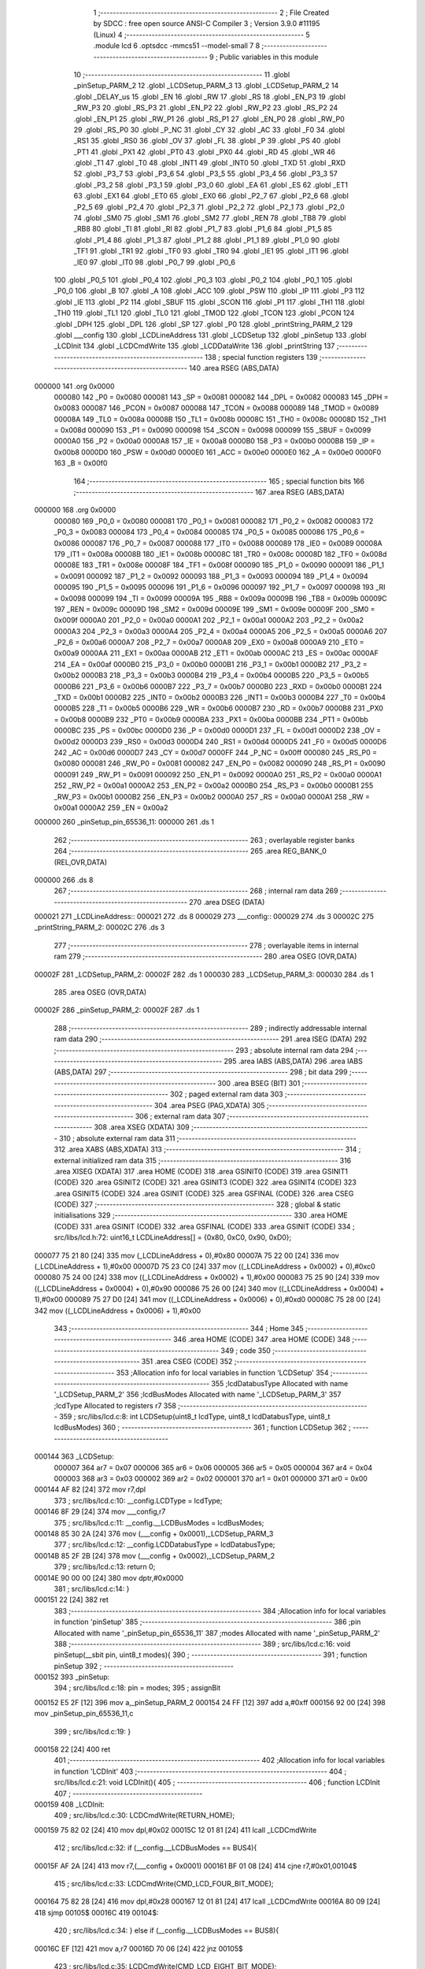                                       1 ;--------------------------------------------------------
                                      2 ; File Created by SDCC : free open source ANSI-C Compiler
                                      3 ; Version 3.9.0 #11195 (Linux)
                                      4 ;--------------------------------------------------------
                                      5 	.module lcd
                                      6 	.optsdcc -mmcs51 --model-small
                                      7 	
                                      8 ;--------------------------------------------------------
                                      9 ; Public variables in this module
                                     10 ;--------------------------------------------------------
                                     11 	.globl _pinSetup_PARM_2
                                     12 	.globl _LCDSetup_PARM_3
                                     13 	.globl _LCDSetup_PARM_2
                                     14 	.globl _DELAY_us
                                     15 	.globl _EN
                                     16 	.globl _RW
                                     17 	.globl _RS
                                     18 	.globl _EN_P3
                                     19 	.globl _RW_P3
                                     20 	.globl _RS_P3
                                     21 	.globl _EN_P2
                                     22 	.globl _RW_P2
                                     23 	.globl _RS_P2
                                     24 	.globl _EN_P1
                                     25 	.globl _RW_P1
                                     26 	.globl _RS_P1
                                     27 	.globl _EN_P0
                                     28 	.globl _RW_P0
                                     29 	.globl _RS_P0
                                     30 	.globl _P_NC
                                     31 	.globl _CY
                                     32 	.globl _AC
                                     33 	.globl _F0
                                     34 	.globl _RS1
                                     35 	.globl _RS0
                                     36 	.globl _OV
                                     37 	.globl _FL
                                     38 	.globl _P
                                     39 	.globl _PS
                                     40 	.globl _PT1
                                     41 	.globl _PX1
                                     42 	.globl _PT0
                                     43 	.globl _PX0
                                     44 	.globl _RD
                                     45 	.globl _WR
                                     46 	.globl _T1
                                     47 	.globl _T0
                                     48 	.globl _INT1
                                     49 	.globl _INT0
                                     50 	.globl _TXD
                                     51 	.globl _RXD
                                     52 	.globl _P3_7
                                     53 	.globl _P3_6
                                     54 	.globl _P3_5
                                     55 	.globl _P3_4
                                     56 	.globl _P3_3
                                     57 	.globl _P3_2
                                     58 	.globl _P3_1
                                     59 	.globl _P3_0
                                     60 	.globl _EA
                                     61 	.globl _ES
                                     62 	.globl _ET1
                                     63 	.globl _EX1
                                     64 	.globl _ET0
                                     65 	.globl _EX0
                                     66 	.globl _P2_7
                                     67 	.globl _P2_6
                                     68 	.globl _P2_5
                                     69 	.globl _P2_4
                                     70 	.globl _P2_3
                                     71 	.globl _P2_2
                                     72 	.globl _P2_1
                                     73 	.globl _P2_0
                                     74 	.globl _SM0
                                     75 	.globl _SM1
                                     76 	.globl _SM2
                                     77 	.globl _REN
                                     78 	.globl _TB8
                                     79 	.globl _RB8
                                     80 	.globl _TI
                                     81 	.globl _RI
                                     82 	.globl _P1_7
                                     83 	.globl _P1_6
                                     84 	.globl _P1_5
                                     85 	.globl _P1_4
                                     86 	.globl _P1_3
                                     87 	.globl _P1_2
                                     88 	.globl _P1_1
                                     89 	.globl _P1_0
                                     90 	.globl _TF1
                                     91 	.globl _TR1
                                     92 	.globl _TF0
                                     93 	.globl _TR0
                                     94 	.globl _IE1
                                     95 	.globl _IT1
                                     96 	.globl _IE0
                                     97 	.globl _IT0
                                     98 	.globl _P0_7
                                     99 	.globl _P0_6
                                    100 	.globl _P0_5
                                    101 	.globl _P0_4
                                    102 	.globl _P0_3
                                    103 	.globl _P0_2
                                    104 	.globl _P0_1
                                    105 	.globl _P0_0
                                    106 	.globl _B
                                    107 	.globl _A
                                    108 	.globl _ACC
                                    109 	.globl _PSW
                                    110 	.globl _IP
                                    111 	.globl _P3
                                    112 	.globl _IE
                                    113 	.globl _P2
                                    114 	.globl _SBUF
                                    115 	.globl _SCON
                                    116 	.globl _P1
                                    117 	.globl _TH1
                                    118 	.globl _TH0
                                    119 	.globl _TL1
                                    120 	.globl _TL0
                                    121 	.globl _TMOD
                                    122 	.globl _TCON
                                    123 	.globl _PCON
                                    124 	.globl _DPH
                                    125 	.globl _DPL
                                    126 	.globl _SP
                                    127 	.globl _P0
                                    128 	.globl _printString_PARM_2
                                    129 	.globl ___config
                                    130 	.globl _LCDLineAddress
                                    131 	.globl _LCDSetup
                                    132 	.globl _pinSetup
                                    133 	.globl _LCDInit
                                    134 	.globl _LCDCmdWrite
                                    135 	.globl _LCDDataWrite
                                    136 	.globl _printString
                                    137 ;--------------------------------------------------------
                                    138 ; special function registers
                                    139 ;--------------------------------------------------------
                                    140 	.area RSEG    (ABS,DATA)
      000000                        141 	.org 0x0000
                           000080   142 _P0	=	0x0080
                           000081   143 _SP	=	0x0081
                           000082   144 _DPL	=	0x0082
                           000083   145 _DPH	=	0x0083
                           000087   146 _PCON	=	0x0087
                           000088   147 _TCON	=	0x0088
                           000089   148 _TMOD	=	0x0089
                           00008A   149 _TL0	=	0x008a
                           00008B   150 _TL1	=	0x008b
                           00008C   151 _TH0	=	0x008c
                           00008D   152 _TH1	=	0x008d
                           000090   153 _P1	=	0x0090
                           000098   154 _SCON	=	0x0098
                           000099   155 _SBUF	=	0x0099
                           0000A0   156 _P2	=	0x00a0
                           0000A8   157 _IE	=	0x00a8
                           0000B0   158 _P3	=	0x00b0
                           0000B8   159 _IP	=	0x00b8
                           0000D0   160 _PSW	=	0x00d0
                           0000E0   161 _ACC	=	0x00e0
                           0000E0   162 _A	=	0x00e0
                           0000F0   163 _B	=	0x00f0
                                    164 ;--------------------------------------------------------
                                    165 ; special function bits
                                    166 ;--------------------------------------------------------
                                    167 	.area RSEG    (ABS,DATA)
      000000                        168 	.org 0x0000
                           000080   169 _P0_0	=	0x0080
                           000081   170 _P0_1	=	0x0081
                           000082   171 _P0_2	=	0x0082
                           000083   172 _P0_3	=	0x0083
                           000084   173 _P0_4	=	0x0084
                           000085   174 _P0_5	=	0x0085
                           000086   175 _P0_6	=	0x0086
                           000087   176 _P0_7	=	0x0087
                           000088   177 _IT0	=	0x0088
                           000089   178 _IE0	=	0x0089
                           00008A   179 _IT1	=	0x008a
                           00008B   180 _IE1	=	0x008b
                           00008C   181 _TR0	=	0x008c
                           00008D   182 _TF0	=	0x008d
                           00008E   183 _TR1	=	0x008e
                           00008F   184 _TF1	=	0x008f
                           000090   185 _P1_0	=	0x0090
                           000091   186 _P1_1	=	0x0091
                           000092   187 _P1_2	=	0x0092
                           000093   188 _P1_3	=	0x0093
                           000094   189 _P1_4	=	0x0094
                           000095   190 _P1_5	=	0x0095
                           000096   191 _P1_6	=	0x0096
                           000097   192 _P1_7	=	0x0097
                           000098   193 _RI	=	0x0098
                           000099   194 _TI	=	0x0099
                           00009A   195 _RB8	=	0x009a
                           00009B   196 _TB8	=	0x009b
                           00009C   197 _REN	=	0x009c
                           00009D   198 _SM2	=	0x009d
                           00009E   199 _SM1	=	0x009e
                           00009F   200 _SM0	=	0x009f
                           0000A0   201 _P2_0	=	0x00a0
                           0000A1   202 _P2_1	=	0x00a1
                           0000A2   203 _P2_2	=	0x00a2
                           0000A3   204 _P2_3	=	0x00a3
                           0000A4   205 _P2_4	=	0x00a4
                           0000A5   206 _P2_5	=	0x00a5
                           0000A6   207 _P2_6	=	0x00a6
                           0000A7   208 _P2_7	=	0x00a7
                           0000A8   209 _EX0	=	0x00a8
                           0000A9   210 _ET0	=	0x00a9
                           0000AA   211 _EX1	=	0x00aa
                           0000AB   212 _ET1	=	0x00ab
                           0000AC   213 _ES	=	0x00ac
                           0000AF   214 _EA	=	0x00af
                           0000B0   215 _P3_0	=	0x00b0
                           0000B1   216 _P3_1	=	0x00b1
                           0000B2   217 _P3_2	=	0x00b2
                           0000B3   218 _P3_3	=	0x00b3
                           0000B4   219 _P3_4	=	0x00b4
                           0000B5   220 _P3_5	=	0x00b5
                           0000B6   221 _P3_6	=	0x00b6
                           0000B7   222 _P3_7	=	0x00b7
                           0000B0   223 _RXD	=	0x00b0
                           0000B1   224 _TXD	=	0x00b1
                           0000B2   225 _INT0	=	0x00b2
                           0000B3   226 _INT1	=	0x00b3
                           0000B4   227 _T0	=	0x00b4
                           0000B5   228 _T1	=	0x00b5
                           0000B6   229 _WR	=	0x00b6
                           0000B7   230 _RD	=	0x00b7
                           0000B8   231 _PX0	=	0x00b8
                           0000B9   232 _PT0	=	0x00b9
                           0000BA   233 _PX1	=	0x00ba
                           0000BB   234 _PT1	=	0x00bb
                           0000BC   235 _PS	=	0x00bc
                           0000D0   236 _P	=	0x00d0
                           0000D1   237 _FL	=	0x00d1
                           0000D2   238 _OV	=	0x00d2
                           0000D3   239 _RS0	=	0x00d3
                           0000D4   240 _RS1	=	0x00d4
                           0000D5   241 _F0	=	0x00d5
                           0000D6   242 _AC	=	0x00d6
                           0000D7   243 _CY	=	0x00d7
                           0000FF   244 _P_NC	=	0x00ff
                           000080   245 _RS_P0	=	0x0080
                           000081   246 _RW_P0	=	0x0081
                           000082   247 _EN_P0	=	0x0082
                           000090   248 _RS_P1	=	0x0090
                           000091   249 _RW_P1	=	0x0091
                           000092   250 _EN_P1	=	0x0092
                           0000A0   251 _RS_P2	=	0x00a0
                           0000A1   252 _RW_P2	=	0x00a1
                           0000A2   253 _EN_P2	=	0x00a2
                           0000B0   254 _RS_P3	=	0x00b0
                           0000B1   255 _RW_P3	=	0x00b1
                           0000B2   256 _EN_P3	=	0x00b2
                           0000A0   257 _RS	=	0x00a0
                           0000A1   258 _RW	=	0x00a1
                           0000A2   259 _EN	=	0x00a2
      000000                        260 _pinSetup_pin_65536_11:
      000000                        261 	.ds 1
                                    262 ;--------------------------------------------------------
                                    263 ; overlayable register banks
                                    264 ;--------------------------------------------------------
                                    265 	.area REG_BANK_0	(REL,OVR,DATA)
      000000                        266 	.ds 8
                                    267 ;--------------------------------------------------------
                                    268 ; internal ram data
                                    269 ;--------------------------------------------------------
                                    270 	.area DSEG    (DATA)
      000021                        271 _LCDLineAddress::
      000021                        272 	.ds 8
      000029                        273 ___config::
      000029                        274 	.ds 3
      00002C                        275 _printString_PARM_2:
      00002C                        276 	.ds 3
                                    277 ;--------------------------------------------------------
                                    278 ; overlayable items in internal ram 
                                    279 ;--------------------------------------------------------
                                    280 	.area	OSEG    (OVR,DATA)
      00002F                        281 _LCDSetup_PARM_2:
      00002F                        282 	.ds 1
      000030                        283 _LCDSetup_PARM_3:
      000030                        284 	.ds 1
                                    285 	.area	OSEG    (OVR,DATA)
      00002F                        286 _pinSetup_PARM_2:
      00002F                        287 	.ds 1
                                    288 ;--------------------------------------------------------
                                    289 ; indirectly addressable internal ram data
                                    290 ;--------------------------------------------------------
                                    291 	.area ISEG    (DATA)
                                    292 ;--------------------------------------------------------
                                    293 ; absolute internal ram data
                                    294 ;--------------------------------------------------------
                                    295 	.area IABS    (ABS,DATA)
                                    296 	.area IABS    (ABS,DATA)
                                    297 ;--------------------------------------------------------
                                    298 ; bit data
                                    299 ;--------------------------------------------------------
                                    300 	.area BSEG    (BIT)
                                    301 ;--------------------------------------------------------
                                    302 ; paged external ram data
                                    303 ;--------------------------------------------------------
                                    304 	.area PSEG    (PAG,XDATA)
                                    305 ;--------------------------------------------------------
                                    306 ; external ram data
                                    307 ;--------------------------------------------------------
                                    308 	.area XSEG    (XDATA)
                                    309 ;--------------------------------------------------------
                                    310 ; absolute external ram data
                                    311 ;--------------------------------------------------------
                                    312 	.area XABS    (ABS,XDATA)
                                    313 ;--------------------------------------------------------
                                    314 ; external initialized ram data
                                    315 ;--------------------------------------------------------
                                    316 	.area XISEG   (XDATA)
                                    317 	.area HOME    (CODE)
                                    318 	.area GSINIT0 (CODE)
                                    319 	.area GSINIT1 (CODE)
                                    320 	.area GSINIT2 (CODE)
                                    321 	.area GSINIT3 (CODE)
                                    322 	.area GSINIT4 (CODE)
                                    323 	.area GSINIT5 (CODE)
                                    324 	.area GSINIT  (CODE)
                                    325 	.area GSFINAL (CODE)
                                    326 	.area CSEG    (CODE)
                                    327 ;--------------------------------------------------------
                                    328 ; global & static initialisations
                                    329 ;--------------------------------------------------------
                                    330 	.area HOME    (CODE)
                                    331 	.area GSINIT  (CODE)
                                    332 	.area GSFINAL (CODE)
                                    333 	.area GSINIT  (CODE)
                                    334 ;	src/libs/lcd.h:72: uint16_t LCDLineAddress[] = {0x80, 0xC0, 0x90, 0xD0};
      000077 75 21 80         [24]  335 	mov	(_LCDLineAddress + 0),#0x80
      00007A 75 22 00         [24]  336 	mov	(_LCDLineAddress + 1),#0x00
      00007D 75 23 C0         [24]  337 	mov	((_LCDLineAddress + 0x0002) + 0),#0xc0
      000080 75 24 00         [24]  338 	mov	((_LCDLineAddress + 0x0002) + 1),#0x00
      000083 75 25 90         [24]  339 	mov	((_LCDLineAddress + 0x0004) + 0),#0x90
      000086 75 26 00         [24]  340 	mov	((_LCDLineAddress + 0x0004) + 1),#0x00
      000089 75 27 D0         [24]  341 	mov	((_LCDLineAddress + 0x0006) + 0),#0xd0
      00008C 75 28 00         [24]  342 	mov	((_LCDLineAddress + 0x0006) + 1),#0x00
                                    343 ;--------------------------------------------------------
                                    344 ; Home
                                    345 ;--------------------------------------------------------
                                    346 	.area HOME    (CODE)
                                    347 	.area HOME    (CODE)
                                    348 ;--------------------------------------------------------
                                    349 ; code
                                    350 ;--------------------------------------------------------
                                    351 	.area CSEG    (CODE)
                                    352 ;------------------------------------------------------------
                                    353 ;Allocation info for local variables in function 'LCDSetup'
                                    354 ;------------------------------------------------------------
                                    355 ;lcdDatabusType            Allocated with name '_LCDSetup_PARM_2'
                                    356 ;lcdBusModes               Allocated with name '_LCDSetup_PARM_3'
                                    357 ;lcdType                   Allocated to registers r7 
                                    358 ;------------------------------------------------------------
                                    359 ;	src/libs/lcd.c:8: int LCDSetup(uint8_t lcdType, uint8_t lcdDatabusType, uint8_t lcdBusModes)
                                    360 ;	-----------------------------------------
                                    361 ;	 function LCDSetup
                                    362 ;	-----------------------------------------
      000144                        363 _LCDSetup:
                           000007   364 	ar7 = 0x07
                           000006   365 	ar6 = 0x06
                           000005   366 	ar5 = 0x05
                           000004   367 	ar4 = 0x04
                           000003   368 	ar3 = 0x03
                           000002   369 	ar2 = 0x02
                           000001   370 	ar1 = 0x01
                           000000   371 	ar0 = 0x00
      000144 AF 82            [24]  372 	mov	r7,dpl
                                    373 ;	src/libs/lcd.c:10: __config.LCDType = lcdType;
      000146 8F 29            [24]  374 	mov	___config,r7
                                    375 ;	src/libs/lcd.c:11: __config.__LCDBusModes = lcdBusModes;
      000148 85 30 2A         [24]  376 	mov	(___config + 0x0001),_LCDSetup_PARM_3
                                    377 ;	src/libs/lcd.c:12: __config.LCDDatabusType = lcdDatabusType;
      00014B 85 2F 2B         [24]  378 	mov	(___config + 0x0002),_LCDSetup_PARM_2
                                    379 ;	src/libs/lcd.c:13: return 0;
      00014E 90 00 00         [24]  380 	mov	dptr,#0x0000
                                    381 ;	src/libs/lcd.c:14: }
      000151 22               [24]  382 	ret
                                    383 ;------------------------------------------------------------
                                    384 ;Allocation info for local variables in function 'pinSetup'
                                    385 ;------------------------------------------------------------
                                    386 ;pin                       Allocated with name '_pinSetup_pin_65536_11'
                                    387 ;modes                     Allocated with name '_pinSetup_PARM_2'
                                    388 ;------------------------------------------------------------
                                    389 ;	src/libs/lcd.c:16: void pinSetup(__sbit pin, uint8_t modes){
                                    390 ;	-----------------------------------------
                                    391 ;	 function pinSetup
                                    392 ;	-----------------------------------------
      000152                        393 _pinSetup:
                                    394 ;	src/libs/lcd.c:18: pin = modes;
                                    395 ;	assignBit
      000152 E5 2F            [12]  396 	mov	a,_pinSetup_PARM_2
      000154 24 FF            [12]  397 	add	a,#0xff
      000156 92 00            [24]  398 	mov	_pinSetup_pin_65536_11,c
                                    399 ;	src/libs/lcd.c:19: }
      000158 22               [24]  400 	ret
                                    401 ;------------------------------------------------------------
                                    402 ;Allocation info for local variables in function 'LCDInit'
                                    403 ;------------------------------------------------------------
                                    404 ;	src/libs/lcd.c:21: void LCDInit(){
                                    405 ;	-----------------------------------------
                                    406 ;	 function LCDInit
                                    407 ;	-----------------------------------------
      000159                        408 _LCDInit:
                                    409 ;	src/libs/lcd.c:30: LCDCmdWrite(RETURN_HOME);
      000159 75 82 02         [24]  410 	mov	dpl,#0x02
      00015C 12 01 81         [24]  411 	lcall	_LCDCmdWrite
                                    412 ;	src/libs/lcd.c:32: if (__config.__LCDBusModes == BUS4){
      00015F AF 2A            [24]  413 	mov	r7,(___config + 0x0001)
      000161 BF 01 08         [24]  414 	cjne	r7,#0x01,00104$
                                    415 ;	src/libs/lcd.c:33: LCDCmdWrite(CMD_LCD_FOUR_BIT_MODE);
      000164 75 82 28         [24]  416 	mov	dpl,#0x28
      000167 12 01 81         [24]  417 	lcall	_LCDCmdWrite
      00016A 80 09            [24]  418 	sjmp	00105$
      00016C                        419 00104$:
                                    420 ;	src/libs/lcd.c:34: } else if (__config.__LCDBusModes == BUS8){
      00016C EF               [12]  421 	mov	a,r7
      00016D 70 06            [24]  422 	jnz	00105$
                                    423 ;	src/libs/lcd.c:35: LCDCmdWrite(CMD_LCD_EIGHT_BIT_MODE);
      00016F 75 82 38         [24]  424 	mov	dpl,#0x38
      000172 12 01 81         [24]  425 	lcall	_LCDCmdWrite
      000175                        426 00105$:
                                    427 ;	src/libs/lcd.c:38: LCDCmdWrite(DISPLAY_ON_CURSOR_BLINK_1);
      000175 75 82 0E         [24]  428 	mov	dpl,#0x0e
      000178 12 01 81         [24]  429 	lcall	_LCDCmdWrite
                                    430 ;	src/libs/lcd.c:39: LCDCmdWrite(CLEAR_SCREEN);
      00017B 75 82 01         [24]  431 	mov	dpl,#0x01
                                    432 ;	src/libs/lcd.c:41: }
      00017E 02 01 81         [24]  433 	ljmp	_LCDCmdWrite
                                    434 ;------------------------------------------------------------
                                    435 ;Allocation info for local variables in function 'LCDCmdWrite'
                                    436 ;------------------------------------------------------------
                                    437 ;cmd                       Allocated to registers r7 
                                    438 ;------------------------------------------------------------
                                    439 ;	src/libs/lcd.c:43: int LCDCmdWrite(char cmd){
                                    440 ;	-----------------------------------------
                                    441 ;	 function LCDCmdWrite
                                    442 ;	-----------------------------------------
      000181                        443 _LCDCmdWrite:
      000181 AF 82            [24]  444 	mov	r7,dpl
                                    445 ;	src/libs/lcd.c:45: switch (__config.LCDDatabusType)
      000183 E5 2B            [12]  446 	mov	a,(___config + 0x0002)
      000185 FE               [12]  447 	mov	r6,a
      000186 24 FC            [12]  448 	add	a,#0xff - 0x03
      000188 50 03            [24]  449 	jnc	00123$
      00018A 02 01 FF         [24]  450 	ljmp	00105$
      00018D                        451 00123$:
      00018D EE               [12]  452 	mov	a,r6
      00018E 2E               [12]  453 	add	a,r6
                                    454 ;	src/libs/lcd.c:47: case DATABUS_P0:
      00018F 90 01 93         [24]  455 	mov	dptr,#00124$
      000192 73               [24]  456 	jmp	@a+dptr
      000193                        457 00124$:
      000193 80 06            [24]  458 	sjmp	00101$
      000195 80 1D            [24]  459 	sjmp	00102$
      000197 80 34            [24]  460 	sjmp	00103$
      000199 80 4B            [24]  461 	sjmp	00104$
      00019B                        462 00101$:
                                    463 ;	src/libs/lcd.c:48: LcdDatabus_P0 = (cmd & 0xF0);
      00019B 74 F0            [12]  464 	mov	a,#0xf0
      00019D 5F               [12]  465 	anl	a,r7
      00019E F5 80            [12]  466 	mov	_P0,a
                                    467 ;	src/libs/lcd.c:49: RS_P0 = LOW;
                                    468 ;	assignBit
      0001A0 C2 80            [12]  469 	clr	_RS_P0
                                    470 ;	src/libs/lcd.c:50: RW_P0 = LOW;
                                    471 ;	assignBit
      0001A2 C2 81            [12]  472 	clr	_RW_P0
                                    473 ;	src/libs/lcd.c:51: EN_P0 = HIGH;
                                    474 ;	assignBit
      0001A4 D2 82            [12]  475 	setb	_EN_P0
                                    476 ;	src/libs/lcd.c:52: DELAY_us(1000);
      0001A6 90 03 E8         [24]  477 	mov	dptr,#0x03e8
      0001A9 C0 07            [24]  478 	push	ar7
      0001AB 12 01 16         [24]  479 	lcall	_DELAY_us
      0001AE D0 07            [24]  480 	pop	ar7
                                    481 ;	src/libs/lcd.c:53: EN_P0 = LOW;
                                    482 ;	assignBit
      0001B0 C2 82            [12]  483 	clr	_EN_P0
                                    484 ;	src/libs/lcd.c:54: break;
                                    485 ;	src/libs/lcd.c:56: case DATABUS_P1:
      0001B2 80 4F            [24]  486 	sjmp	00106$
      0001B4                        487 00102$:
                                    488 ;	src/libs/lcd.c:57: LcdDatabus_P1 = (cmd & 0xF0);
      0001B4 74 F0            [12]  489 	mov	a,#0xf0
      0001B6 5F               [12]  490 	anl	a,r7
      0001B7 F5 90            [12]  491 	mov	_P1,a
                                    492 ;	src/libs/lcd.c:58: RS_P1 = LOW;
                                    493 ;	assignBit
      0001B9 C2 90            [12]  494 	clr	_RS_P1
                                    495 ;	src/libs/lcd.c:59: RW_P1 = LOW;
                                    496 ;	assignBit
      0001BB C2 91            [12]  497 	clr	_RW_P1
                                    498 ;	src/libs/lcd.c:60: EN_P1 = HIGH;
                                    499 ;	assignBit
      0001BD D2 92            [12]  500 	setb	_EN_P1
                                    501 ;	src/libs/lcd.c:61: DELAY_us(1000);
      0001BF 90 03 E8         [24]  502 	mov	dptr,#0x03e8
      0001C2 C0 07            [24]  503 	push	ar7
      0001C4 12 01 16         [24]  504 	lcall	_DELAY_us
      0001C7 D0 07            [24]  505 	pop	ar7
                                    506 ;	src/libs/lcd.c:62: EN_P1 = LOW;
                                    507 ;	assignBit
      0001C9 C2 92            [12]  508 	clr	_EN_P1
                                    509 ;	src/libs/lcd.c:63: break;
                                    510 ;	src/libs/lcd.c:65: case DATABUS_P2:
      0001CB 80 36            [24]  511 	sjmp	00106$
      0001CD                        512 00103$:
                                    513 ;	src/libs/lcd.c:66: LcdDatabus_P2 = (cmd & 0xF0);
      0001CD 74 F0            [12]  514 	mov	a,#0xf0
      0001CF 5F               [12]  515 	anl	a,r7
      0001D0 F5 A0            [12]  516 	mov	_P2,a
                                    517 ;	src/libs/lcd.c:67: RS_P2 = LOW;
                                    518 ;	assignBit
      0001D2 C2 A0            [12]  519 	clr	_RS_P2
                                    520 ;	src/libs/lcd.c:68: RW_P2 = LOW;
                                    521 ;	assignBit
      0001D4 C2 A1            [12]  522 	clr	_RW_P2
                                    523 ;	src/libs/lcd.c:69: EN_P2 = HIGH;
                                    524 ;	assignBit
      0001D6 D2 A2            [12]  525 	setb	_EN_P2
                                    526 ;	src/libs/lcd.c:70: DELAY_us(1000);
      0001D8 90 03 E8         [24]  527 	mov	dptr,#0x03e8
      0001DB C0 07            [24]  528 	push	ar7
      0001DD 12 01 16         [24]  529 	lcall	_DELAY_us
      0001E0 D0 07            [24]  530 	pop	ar7
                                    531 ;	src/libs/lcd.c:71: EN_P2 = LOW;
                                    532 ;	assignBit
      0001E2 C2 A2            [12]  533 	clr	_EN_P2
                                    534 ;	src/libs/lcd.c:72: break;
                                    535 ;	src/libs/lcd.c:74: case DATABUS_P3:
      0001E4 80 1D            [24]  536 	sjmp	00106$
      0001E6                        537 00104$:
                                    538 ;	src/libs/lcd.c:75: LcdDatabus_P3 = (cmd & 0xF0);
      0001E6 74 F0            [12]  539 	mov	a,#0xf0
      0001E8 5F               [12]  540 	anl	a,r7
      0001E9 F5 B0            [12]  541 	mov	_P3,a
                                    542 ;	src/libs/lcd.c:76: RS_P3 = LOW;
                                    543 ;	assignBit
      0001EB C2 B0            [12]  544 	clr	_RS_P3
                                    545 ;	src/libs/lcd.c:77: RW_P3 = LOW;
                                    546 ;	assignBit
      0001ED C2 B1            [12]  547 	clr	_RW_P3
                                    548 ;	src/libs/lcd.c:78: EN_P3 = HIGH;
                                    549 ;	assignBit
      0001EF D2 B2            [12]  550 	setb	_EN_P3
                                    551 ;	src/libs/lcd.c:79: DELAY_us(1000);
      0001F1 90 03 E8         [24]  552 	mov	dptr,#0x03e8
      0001F4 C0 07            [24]  553 	push	ar7
      0001F6 12 01 16         [24]  554 	lcall	_DELAY_us
      0001F9 D0 07            [24]  555 	pop	ar7
                                    556 ;	src/libs/lcd.c:80: EN_P3 = LOW;
                                    557 ;	assignBit
      0001FB C2 B2            [12]  558 	clr	_EN_P3
                                    559 ;	src/libs/lcd.c:81: break;
                                    560 ;	src/libs/lcd.c:83: default:
      0001FD 80 04            [24]  561 	sjmp	00106$
      0001FF                        562 00105$:
                                    563 ;	src/libs/lcd.c:84: return -1;
      0001FF 90 FF FF         [24]  564 	mov	dptr,#0xffff
      000202 22               [24]  565 	ret
                                    566 ;	src/libs/lcd.c:85: }
      000203                        567 00106$:
                                    568 ;	src/libs/lcd.c:88: DELAY_us(10000);
      000203 90 27 10         [24]  569 	mov	dptr,#0x2710
      000206 C0 07            [24]  570 	push	ar7
      000208 12 01 16         [24]  571 	lcall	_DELAY_us
      00020B D0 07            [24]  572 	pop	ar7
                                    573 ;	src/libs/lcd.c:90: switch (__config.LCDDatabusType)
      00020D E5 2B            [12]  574 	mov	a,(___config + 0x0002)
      00020F FE               [12]  575 	mov	r6,a
      000210 24 FC            [12]  576 	add	a,#0xff - 0x03
      000212 50 03            [24]  577 	jnc	00125$
      000214 02 02 93         [24]  578 	ljmp	00111$
      000217                        579 00125$:
      000217 EE               [12]  580 	mov	a,r6
      000218 2E               [12]  581 	add	a,r6
                                    582 ;	src/libs/lcd.c:92: case DATABUS_P0:
      000219 90 02 1D         [24]  583 	mov	dptr,#00126$
      00021C 73               [24]  584 	jmp	@a+dptr
      00021D                        585 00126$:
      00021D 80 06            [24]  586 	sjmp	00107$
      00021F 80 20            [24]  587 	sjmp	00108$
      000221 80 3A            [24]  588 	sjmp	00109$
      000223 80 54            [24]  589 	sjmp	00110$
      000225                        590 00107$:
                                    591 ;	src/libs/lcd.c:93: LcdDatabus_P0 = ((cmd<<4) & 0xF0);
      000225 8F 06            [24]  592 	mov	ar6,r7
      000227 EE               [12]  593 	mov	a,r6
      000228 C4               [12]  594 	swap	a
      000229 54 F0            [12]  595 	anl	a,#0xf0
      00022B FE               [12]  596 	mov	r6,a
      00022C 74 F0            [12]  597 	mov	a,#0xf0
      00022E 5E               [12]  598 	anl	a,r6
      00022F F5 80            [12]  599 	mov	_P0,a
                                    600 ;	src/libs/lcd.c:94: RS_P0 = LOW;
                                    601 ;	assignBit
      000231 C2 80            [12]  602 	clr	_RS_P0
                                    603 ;	src/libs/lcd.c:95: RW_P0 = LOW;
                                    604 ;	assignBit
      000233 C2 81            [12]  605 	clr	_RW_P0
                                    606 ;	src/libs/lcd.c:96: EN_P0 = HIGH;
                                    607 ;	assignBit
      000235 D2 82            [12]  608 	setb	_EN_P0
                                    609 ;	src/libs/lcd.c:97: DELAY_us(1000);
      000237 90 03 E8         [24]  610 	mov	dptr,#0x03e8
      00023A 12 01 16         [24]  611 	lcall	_DELAY_us
                                    612 ;	src/libs/lcd.c:98: EN_P0 = LOW;
                                    613 ;	assignBit
      00023D C2 82            [12]  614 	clr	_EN_P0
                                    615 ;	src/libs/lcd.c:99: break;
                                    616 ;	src/libs/lcd.c:100: case DATABUS_P1:
      00023F 80 56            [24]  617 	sjmp	00112$
      000241                        618 00108$:
                                    619 ;	src/libs/lcd.c:101: LcdDatabus_P1 = ((cmd<<4) & 0xF0);
      000241 8F 06            [24]  620 	mov	ar6,r7
      000243 EE               [12]  621 	mov	a,r6
      000244 C4               [12]  622 	swap	a
      000245 54 F0            [12]  623 	anl	a,#0xf0
      000247 FE               [12]  624 	mov	r6,a
      000248 74 F0            [12]  625 	mov	a,#0xf0
      00024A 5E               [12]  626 	anl	a,r6
      00024B F5 90            [12]  627 	mov	_P1,a
                                    628 ;	src/libs/lcd.c:102: RS_P1 = LOW;
                                    629 ;	assignBit
      00024D C2 90            [12]  630 	clr	_RS_P1
                                    631 ;	src/libs/lcd.c:103: RW_P1 = LOW;
                                    632 ;	assignBit
      00024F C2 91            [12]  633 	clr	_RW_P1
                                    634 ;	src/libs/lcd.c:104: EN_P1 = HIGH;
                                    635 ;	assignBit
      000251 D2 92            [12]  636 	setb	_EN_P1
                                    637 ;	src/libs/lcd.c:105: DELAY_us(1000);
      000253 90 03 E8         [24]  638 	mov	dptr,#0x03e8
      000256 12 01 16         [24]  639 	lcall	_DELAY_us
                                    640 ;	src/libs/lcd.c:106: EN_P1 = LOW;
                                    641 ;	assignBit
      000259 C2 92            [12]  642 	clr	_EN_P1
                                    643 ;	src/libs/lcd.c:107: break;
                                    644 ;	src/libs/lcd.c:108: case DATABUS_P2:
      00025B 80 3A            [24]  645 	sjmp	00112$
      00025D                        646 00109$:
                                    647 ;	src/libs/lcd.c:109: LcdDatabus_P2 = ((cmd<<4) & 0xF0);
      00025D 8F 06            [24]  648 	mov	ar6,r7
      00025F EE               [12]  649 	mov	a,r6
      000260 C4               [12]  650 	swap	a
      000261 54 F0            [12]  651 	anl	a,#0xf0
      000263 FE               [12]  652 	mov	r6,a
      000264 74 F0            [12]  653 	mov	a,#0xf0
      000266 5E               [12]  654 	anl	a,r6
      000267 F5 A0            [12]  655 	mov	_P2,a
                                    656 ;	src/libs/lcd.c:110: RS_P2 = LOW;
                                    657 ;	assignBit
      000269 C2 A0            [12]  658 	clr	_RS_P2
                                    659 ;	src/libs/lcd.c:111: RW_P2 = LOW;
                                    660 ;	assignBit
      00026B C2 A1            [12]  661 	clr	_RW_P2
                                    662 ;	src/libs/lcd.c:112: EN_P2 = HIGH;
                                    663 ;	assignBit
      00026D D2 A2            [12]  664 	setb	_EN_P2
                                    665 ;	src/libs/lcd.c:113: DELAY_us(1000);
      00026F 90 03 E8         [24]  666 	mov	dptr,#0x03e8
      000272 12 01 16         [24]  667 	lcall	_DELAY_us
                                    668 ;	src/libs/lcd.c:114: EN_P2 = LOW;
                                    669 ;	assignBit
      000275 C2 A2            [12]  670 	clr	_EN_P2
                                    671 ;	src/libs/lcd.c:115: break;
                                    672 ;	src/libs/lcd.c:116: case DATABUS_P3:
      000277 80 1E            [24]  673 	sjmp	00112$
      000279                        674 00110$:
                                    675 ;	src/libs/lcd.c:117: LcdDatabus_P3 = ((cmd<<4) & 0xF0);
      000279 EF               [12]  676 	mov	a,r7
      00027A C4               [12]  677 	swap	a
      00027B 54 F0            [12]  678 	anl	a,#0xf0
      00027D FF               [12]  679 	mov	r7,a
      00027E 74 F0            [12]  680 	mov	a,#0xf0
      000280 5F               [12]  681 	anl	a,r7
      000281 F5 B0            [12]  682 	mov	_P3,a
                                    683 ;	src/libs/lcd.c:118: RS_P3 = LOW;
                                    684 ;	assignBit
      000283 C2 B0            [12]  685 	clr	_RS_P3
                                    686 ;	src/libs/lcd.c:119: RW_P3 = LOW;
                                    687 ;	assignBit
      000285 C2 B1            [12]  688 	clr	_RW_P3
                                    689 ;	src/libs/lcd.c:120: EN_P3 = HIGH;
                                    690 ;	assignBit
      000287 D2 B2            [12]  691 	setb	_EN_P3
                                    692 ;	src/libs/lcd.c:121: DELAY_us(1000);
      000289 90 03 E8         [24]  693 	mov	dptr,#0x03e8
      00028C 12 01 16         [24]  694 	lcall	_DELAY_us
                                    695 ;	src/libs/lcd.c:122: EN_P3 = LOW;
                                    696 ;	assignBit
      00028F C2 B2            [12]  697 	clr	_EN_P3
                                    698 ;	src/libs/lcd.c:123: break;
                                    699 ;	src/libs/lcd.c:124: default:
      000291 80 04            [24]  700 	sjmp	00112$
      000293                        701 00111$:
                                    702 ;	src/libs/lcd.c:125: return -1;
      000293 90 FF FF         [24]  703 	mov	dptr,#0xffff
                                    704 ;	src/libs/lcd.c:126: }
      000296 22               [24]  705 	ret
      000297                        706 00112$:
                                    707 ;	src/libs/lcd.c:132: DELAY_us(10000);
      000297 90 27 10         [24]  708 	mov	dptr,#0x2710
      00029A 12 01 16         [24]  709 	lcall	_DELAY_us
                                    710 ;	src/libs/lcd.c:133: return 0;
      00029D 90 00 00         [24]  711 	mov	dptr,#0x0000
                                    712 ;	src/libs/lcd.c:134: }
      0002A0 22               [24]  713 	ret
                                    714 ;------------------------------------------------------------
                                    715 ;Allocation info for local variables in function 'LCDDataWrite'
                                    716 ;------------------------------------------------------------
                                    717 ;data                      Allocated to registers r7 
                                    718 ;------------------------------------------------------------
                                    719 ;	src/libs/lcd.c:136: int LCDDataWrite(char data){
                                    720 ;	-----------------------------------------
                                    721 ;	 function LCDDataWrite
                                    722 ;	-----------------------------------------
      0002A1                        723 _LCDDataWrite:
      0002A1 AF 82            [24]  724 	mov	r7,dpl
                                    725 ;	src/libs/lcd.c:139: switch (__config.LCDDatabusType)
      0002A3 E5 2B            [12]  726 	mov	a,(___config + 0x0002)
      0002A5 FE               [12]  727 	mov	r6,a
      0002A6 24 FC            [12]  728 	add	a,#0xff - 0x03
      0002A8 50 03            [24]  729 	jnc	00123$
      0002AA 02 03 1F         [24]  730 	ljmp	00105$
      0002AD                        731 00123$:
      0002AD EE               [12]  732 	mov	a,r6
      0002AE 2E               [12]  733 	add	a,r6
                                    734 ;	src/libs/lcd.c:141: case DATABUS_P0:
      0002AF 90 02 B3         [24]  735 	mov	dptr,#00124$
      0002B2 73               [24]  736 	jmp	@a+dptr
      0002B3                        737 00124$:
      0002B3 80 06            [24]  738 	sjmp	00101$
      0002B5 80 1D            [24]  739 	sjmp	00102$
      0002B7 80 34            [24]  740 	sjmp	00103$
      0002B9 80 4B            [24]  741 	sjmp	00104$
      0002BB                        742 00101$:
                                    743 ;	src/libs/lcd.c:142: LcdDatabus_P0 = (data & 0xF0);
      0002BB 74 F0            [12]  744 	mov	a,#0xf0
      0002BD 5F               [12]  745 	anl	a,r7
      0002BE F5 80            [12]  746 	mov	_P0,a
                                    747 ;	src/libs/lcd.c:143: RS_P0 = HIGH;
                                    748 ;	assignBit
      0002C0 D2 80            [12]  749 	setb	_RS_P0
                                    750 ;	src/libs/lcd.c:144: RW_P0 = LOW;
                                    751 ;	assignBit
      0002C2 C2 81            [12]  752 	clr	_RW_P0
                                    753 ;	src/libs/lcd.c:145: EN_P0 = HIGH;
                                    754 ;	assignBit
      0002C4 D2 82            [12]  755 	setb	_EN_P0
                                    756 ;	src/libs/lcd.c:146: DELAY_us(1000);
      0002C6 90 03 E8         [24]  757 	mov	dptr,#0x03e8
      0002C9 C0 07            [24]  758 	push	ar7
      0002CB 12 01 16         [24]  759 	lcall	_DELAY_us
      0002CE D0 07            [24]  760 	pop	ar7
                                    761 ;	src/libs/lcd.c:147: EN_P0 = LOW;
                                    762 ;	assignBit
      0002D0 C2 82            [12]  763 	clr	_EN_P0
                                    764 ;	src/libs/lcd.c:148: break;
                                    765 ;	src/libs/lcd.c:150: case DATABUS_P1:
      0002D2 80 4F            [24]  766 	sjmp	00106$
      0002D4                        767 00102$:
                                    768 ;	src/libs/lcd.c:151: LcdDatabus_P1 = (data & 0xF0);
      0002D4 74 F0            [12]  769 	mov	a,#0xf0
      0002D6 5F               [12]  770 	anl	a,r7
      0002D7 F5 90            [12]  771 	mov	_P1,a
                                    772 ;	src/libs/lcd.c:152: RS_P1 = HIGH;
                                    773 ;	assignBit
      0002D9 D2 90            [12]  774 	setb	_RS_P1
                                    775 ;	src/libs/lcd.c:153: RW_P1 = LOW;
                                    776 ;	assignBit
      0002DB C2 91            [12]  777 	clr	_RW_P1
                                    778 ;	src/libs/lcd.c:154: EN_P1 = HIGH;
                                    779 ;	assignBit
      0002DD D2 92            [12]  780 	setb	_EN_P1
                                    781 ;	src/libs/lcd.c:155: DELAY_us(1000);
      0002DF 90 03 E8         [24]  782 	mov	dptr,#0x03e8
      0002E2 C0 07            [24]  783 	push	ar7
      0002E4 12 01 16         [24]  784 	lcall	_DELAY_us
      0002E7 D0 07            [24]  785 	pop	ar7
                                    786 ;	src/libs/lcd.c:156: EN_P1 = LOW;
                                    787 ;	assignBit
      0002E9 C2 92            [12]  788 	clr	_EN_P1
                                    789 ;	src/libs/lcd.c:157: break;
                                    790 ;	src/libs/lcd.c:159: case DATABUS_P2:
      0002EB 80 36            [24]  791 	sjmp	00106$
      0002ED                        792 00103$:
                                    793 ;	src/libs/lcd.c:160: LcdDatabus_P2 = (data & 0xF0);
      0002ED 74 F0            [12]  794 	mov	a,#0xf0
      0002EF 5F               [12]  795 	anl	a,r7
      0002F0 F5 A0            [12]  796 	mov	_P2,a
                                    797 ;	src/libs/lcd.c:161: RS_P2 = HIGH;
                                    798 ;	assignBit
      0002F2 D2 A0            [12]  799 	setb	_RS_P2
                                    800 ;	src/libs/lcd.c:162: RW_P2 = LOW;
                                    801 ;	assignBit
      0002F4 C2 A1            [12]  802 	clr	_RW_P2
                                    803 ;	src/libs/lcd.c:163: EN_P2 = HIGH;
                                    804 ;	assignBit
      0002F6 D2 A2            [12]  805 	setb	_EN_P2
                                    806 ;	src/libs/lcd.c:164: DELAY_us(1000);
      0002F8 90 03 E8         [24]  807 	mov	dptr,#0x03e8
      0002FB C0 07            [24]  808 	push	ar7
      0002FD 12 01 16         [24]  809 	lcall	_DELAY_us
      000300 D0 07            [24]  810 	pop	ar7
                                    811 ;	src/libs/lcd.c:165: EN_P2 = LOW;
                                    812 ;	assignBit
      000302 C2 A2            [12]  813 	clr	_EN_P2
                                    814 ;	src/libs/lcd.c:166: break;
                                    815 ;	src/libs/lcd.c:168: case DATABUS_P3:
      000304 80 1D            [24]  816 	sjmp	00106$
      000306                        817 00104$:
                                    818 ;	src/libs/lcd.c:169: LcdDatabus_P3 = (data & 0xF0);
      000306 74 F0            [12]  819 	mov	a,#0xf0
      000308 5F               [12]  820 	anl	a,r7
      000309 F5 B0            [12]  821 	mov	_P3,a
                                    822 ;	src/libs/lcd.c:170: RS_P3 = HIGH;
                                    823 ;	assignBit
      00030B D2 B0            [12]  824 	setb	_RS_P3
                                    825 ;	src/libs/lcd.c:171: RW_P3 = LOW;
                                    826 ;	assignBit
      00030D C2 B1            [12]  827 	clr	_RW_P3
                                    828 ;	src/libs/lcd.c:172: EN_P3 = HIGH;
                                    829 ;	assignBit
      00030F D2 B2            [12]  830 	setb	_EN_P3
                                    831 ;	src/libs/lcd.c:173: DELAY_us(1000);
      000311 90 03 E8         [24]  832 	mov	dptr,#0x03e8
      000314 C0 07            [24]  833 	push	ar7
      000316 12 01 16         [24]  834 	lcall	_DELAY_us
      000319 D0 07            [24]  835 	pop	ar7
                                    836 ;	src/libs/lcd.c:174: EN_P3 = LOW;
                                    837 ;	assignBit
      00031B C2 B2            [12]  838 	clr	_EN_P3
                                    839 ;	src/libs/lcd.c:175: break;
                                    840 ;	src/libs/lcd.c:177: default:
      00031D 80 04            [24]  841 	sjmp	00106$
      00031F                        842 00105$:
                                    843 ;	src/libs/lcd.c:178: return -1;
      00031F 90 FF FF         [24]  844 	mov	dptr,#0xffff
      000322 22               [24]  845 	ret
                                    846 ;	src/libs/lcd.c:179: }
      000323                        847 00106$:
                                    848 ;	src/libs/lcd.c:182: DELAY_us(10000);
      000323 90 27 10         [24]  849 	mov	dptr,#0x2710
      000326 C0 07            [24]  850 	push	ar7
      000328 12 01 16         [24]  851 	lcall	_DELAY_us
      00032B D0 07            [24]  852 	pop	ar7
                                    853 ;	src/libs/lcd.c:184: switch (__config.LCDDatabusType)
      00032D E5 2B            [12]  854 	mov	a,(___config + 0x0002)
      00032F FE               [12]  855 	mov	r6,a
      000330 24 FC            [12]  856 	add	a,#0xff - 0x03
      000332 50 03            [24]  857 	jnc	00125$
      000334 02 03 B3         [24]  858 	ljmp	00111$
      000337                        859 00125$:
      000337 EE               [12]  860 	mov	a,r6
      000338 2E               [12]  861 	add	a,r6
                                    862 ;	src/libs/lcd.c:186: case DATABUS_P0:
      000339 90 03 3D         [24]  863 	mov	dptr,#00126$
      00033C 73               [24]  864 	jmp	@a+dptr
      00033D                        865 00126$:
      00033D 80 06            [24]  866 	sjmp	00107$
      00033F 80 20            [24]  867 	sjmp	00108$
      000341 80 3A            [24]  868 	sjmp	00109$
      000343 80 54            [24]  869 	sjmp	00110$
      000345                        870 00107$:
                                    871 ;	src/libs/lcd.c:187: LcdDatabus_P0 = ((data<<4) & 0xF0);
      000345 8F 06            [24]  872 	mov	ar6,r7
      000347 EE               [12]  873 	mov	a,r6
      000348 C4               [12]  874 	swap	a
      000349 54 F0            [12]  875 	anl	a,#0xf0
      00034B FE               [12]  876 	mov	r6,a
      00034C 74 F0            [12]  877 	mov	a,#0xf0
      00034E 5E               [12]  878 	anl	a,r6
      00034F F5 80            [12]  879 	mov	_P0,a
                                    880 ;	src/libs/lcd.c:188: RS_P0 = HIGH;
                                    881 ;	assignBit
      000351 D2 80            [12]  882 	setb	_RS_P0
                                    883 ;	src/libs/lcd.c:189: RW_P0 = LOW;
                                    884 ;	assignBit
      000353 C2 81            [12]  885 	clr	_RW_P0
                                    886 ;	src/libs/lcd.c:190: EN_P0 = HIGH;
                                    887 ;	assignBit
      000355 D2 82            [12]  888 	setb	_EN_P0
                                    889 ;	src/libs/lcd.c:191: DELAY_us(1000);
      000357 90 03 E8         [24]  890 	mov	dptr,#0x03e8
      00035A 12 01 16         [24]  891 	lcall	_DELAY_us
                                    892 ;	src/libs/lcd.c:192: EN_P0 = LOW;
                                    893 ;	assignBit
      00035D C2 82            [12]  894 	clr	_EN_P0
                                    895 ;	src/libs/lcd.c:193: break;
                                    896 ;	src/libs/lcd.c:194: case DATABUS_P1:
      00035F 80 56            [24]  897 	sjmp	00112$
      000361                        898 00108$:
                                    899 ;	src/libs/lcd.c:195: LcdDatabus_P1 = ((data<<4) & 0xF0);
      000361 8F 06            [24]  900 	mov	ar6,r7
      000363 EE               [12]  901 	mov	a,r6
      000364 C4               [12]  902 	swap	a
      000365 54 F0            [12]  903 	anl	a,#0xf0
      000367 FE               [12]  904 	mov	r6,a
      000368 74 F0            [12]  905 	mov	a,#0xf0
      00036A 5E               [12]  906 	anl	a,r6
      00036B F5 90            [12]  907 	mov	_P1,a
                                    908 ;	src/libs/lcd.c:196: RS_P1 = HIGH;
                                    909 ;	assignBit
      00036D D2 90            [12]  910 	setb	_RS_P1
                                    911 ;	src/libs/lcd.c:197: RW_P1 = LOW;
                                    912 ;	assignBit
      00036F C2 91            [12]  913 	clr	_RW_P1
                                    914 ;	src/libs/lcd.c:198: EN_P1 = HIGH;
                                    915 ;	assignBit
      000371 D2 92            [12]  916 	setb	_EN_P1
                                    917 ;	src/libs/lcd.c:199: DELAY_us(1000);
      000373 90 03 E8         [24]  918 	mov	dptr,#0x03e8
      000376 12 01 16         [24]  919 	lcall	_DELAY_us
                                    920 ;	src/libs/lcd.c:200: EN_P1 = LOW;
                                    921 ;	assignBit
      000379 C2 92            [12]  922 	clr	_EN_P1
                                    923 ;	src/libs/lcd.c:201: break;
                                    924 ;	src/libs/lcd.c:202: case DATABUS_P2:
      00037B 80 3A            [24]  925 	sjmp	00112$
      00037D                        926 00109$:
                                    927 ;	src/libs/lcd.c:203: LcdDatabus_P2 = ((data<<4) & 0xF0);
      00037D 8F 06            [24]  928 	mov	ar6,r7
      00037F EE               [12]  929 	mov	a,r6
      000380 C4               [12]  930 	swap	a
      000381 54 F0            [12]  931 	anl	a,#0xf0
      000383 FE               [12]  932 	mov	r6,a
      000384 74 F0            [12]  933 	mov	a,#0xf0
      000386 5E               [12]  934 	anl	a,r6
      000387 F5 A0            [12]  935 	mov	_P2,a
                                    936 ;	src/libs/lcd.c:204: RS_P2 = HIGH;
                                    937 ;	assignBit
      000389 D2 A0            [12]  938 	setb	_RS_P2
                                    939 ;	src/libs/lcd.c:205: RW_P2 = LOW;
                                    940 ;	assignBit
      00038B C2 A1            [12]  941 	clr	_RW_P2
                                    942 ;	src/libs/lcd.c:206: EN_P2 = HIGH;
                                    943 ;	assignBit
      00038D D2 A2            [12]  944 	setb	_EN_P2
                                    945 ;	src/libs/lcd.c:207: DELAY_us(1000);
      00038F 90 03 E8         [24]  946 	mov	dptr,#0x03e8
      000392 12 01 16         [24]  947 	lcall	_DELAY_us
                                    948 ;	src/libs/lcd.c:208: EN_P2 = LOW;
                                    949 ;	assignBit
      000395 C2 A2            [12]  950 	clr	_EN_P2
                                    951 ;	src/libs/lcd.c:209: break;
                                    952 ;	src/libs/lcd.c:210: case DATABUS_P3:
      000397 80 1E            [24]  953 	sjmp	00112$
      000399                        954 00110$:
                                    955 ;	src/libs/lcd.c:211: LcdDatabus_P3 = ((data<<4) & 0xF0);
      000399 EF               [12]  956 	mov	a,r7
      00039A C4               [12]  957 	swap	a
      00039B 54 F0            [12]  958 	anl	a,#0xf0
      00039D FF               [12]  959 	mov	r7,a
      00039E 74 F0            [12]  960 	mov	a,#0xf0
      0003A0 5F               [12]  961 	anl	a,r7
      0003A1 F5 B0            [12]  962 	mov	_P3,a
                                    963 ;	src/libs/lcd.c:212: RS_P3 = HIGH;
                                    964 ;	assignBit
      0003A3 D2 B0            [12]  965 	setb	_RS_P3
                                    966 ;	src/libs/lcd.c:213: RW_P3 = LOW;
                                    967 ;	assignBit
      0003A5 C2 B1            [12]  968 	clr	_RW_P3
                                    969 ;	src/libs/lcd.c:214: EN_P3 = HIGH;
                                    970 ;	assignBit
      0003A7 D2 B2            [12]  971 	setb	_EN_P3
                                    972 ;	src/libs/lcd.c:215: DELAY_us(1000);
      0003A9 90 03 E8         [24]  973 	mov	dptr,#0x03e8
      0003AC 12 01 16         [24]  974 	lcall	_DELAY_us
                                    975 ;	src/libs/lcd.c:216: EN_P3 = LOW;
                                    976 ;	assignBit
      0003AF C2 B2            [12]  977 	clr	_EN_P3
                                    978 ;	src/libs/lcd.c:217: break;
                                    979 ;	src/libs/lcd.c:218: default:
      0003B1 80 04            [24]  980 	sjmp	00112$
      0003B3                        981 00111$:
                                    982 ;	src/libs/lcd.c:219: return -1;
      0003B3 90 FF FF         [24]  983 	mov	dptr,#0xffff
                                    984 ;	src/libs/lcd.c:220: }
      0003B6 22               [24]  985 	ret
      0003B7                        986 00112$:
                                    987 ;	src/libs/lcd.c:224: DELAY_us(10000);
      0003B7 90 27 10         [24]  988 	mov	dptr,#0x2710
      0003BA 12 01 16         [24]  989 	lcall	_DELAY_us
                                    990 ;	src/libs/lcd.c:225: return 0;
      0003BD 90 00 00         [24]  991 	mov	dptr,#0x0000
                                    992 ;	src/libs/lcd.c:226: }
      0003C0 22               [24]  993 	ret
                                    994 ;------------------------------------------------------------
                                    995 ;Allocation info for local variables in function 'printString'
                                    996 ;------------------------------------------------------------
                                    997 ;string                    Allocated with name '_printString_PARM_2'
                                    998 ;line                      Allocated to registers r7 
                                    999 ;------------------------------------------------------------
                                   1000 ;	src/libs/lcd.c:228: void printString(uint8_t line, char* string){
                                   1001 ;	-----------------------------------------
                                   1002 ;	 function printString
                                   1003 ;	-----------------------------------------
      0003C1                       1004 _printString:
                                   1005 ;	src/libs/lcd.c:229: if (line == FIRST_LINE){
      0003C1 E5 82            [12] 1006 	mov	a,dpl
      0003C3 FF               [12] 1007 	mov	r7,a
      0003C4 70 08            [24] 1008 	jnz	00110$
                                   1009 ;	src/libs/lcd.c:230: LCDCmdWrite(CURSOR_TO_FIRST_LINE);
      0003C6 75 82 80         [24] 1010 	mov	dpl,#0x80
      0003C9 12 01 81         [24] 1011 	lcall	_LCDCmdWrite
      0003CC 80 1F            [24] 1012 	sjmp	00122$
      0003CE                       1013 00110$:
                                   1014 ;	src/libs/lcd.c:232: else if (line == SECOND_LINE){
      0003CE BF 01 08         [24] 1015 	cjne	r7,#0x01,00107$
                                   1016 ;	src/libs/lcd.c:233: LCDCmdWrite(CURSOR_TO_SECOND_LINE);
      0003D1 75 82 C0         [24] 1017 	mov	dpl,#0xc0
      0003D4 12 01 81         [24] 1018 	lcall	_LCDCmdWrite
      0003D7 80 14            [24] 1019 	sjmp	00122$
      0003D9                       1020 00107$:
                                   1021 ;	src/libs/lcd.c:235: else if (line == THIRD_LINE){
      0003D9 BF 02 08         [24] 1022 	cjne	r7,#0x02,00104$
                                   1023 ;	src/libs/lcd.c:236: LCDCmdWrite(CURSOR_TO_THIRD_LINE);
      0003DC 75 82 90         [24] 1024 	mov	dpl,#0x90
      0003DF 12 01 81         [24] 1025 	lcall	_LCDCmdWrite
      0003E2 80 09            [24] 1026 	sjmp	00122$
      0003E4                       1027 00104$:
                                   1028 ;	src/libs/lcd.c:238: else if (line == FORTH_LINE){
      0003E4 BF 03 06         [24] 1029 	cjne	r7,#0x03,00122$
                                   1030 ;	src/libs/lcd.c:239: LCDCmdWrite(CURSOR_TO_FORTH_LINE);
      0003E7 75 82 D0         [24] 1031 	mov	dpl,#0xd0
      0003EA 12 01 81         [24] 1032 	lcall	_LCDCmdWrite
                                   1033 ;	src/libs/lcd.c:242: while(*string){
      0003ED                       1034 00122$:
      0003ED AD 2C            [24] 1035 	mov	r5,_printString_PARM_2
      0003EF AE 2D            [24] 1036 	mov	r6,(_printString_PARM_2 + 1)
      0003F1 AF 2E            [24] 1037 	mov	r7,(_printString_PARM_2 + 2)
      0003F3                       1038 00112$:
      0003F3 8D 82            [24] 1039 	mov	dpl,r5
      0003F5 8E 83            [24] 1040 	mov	dph,r6
      0003F7 8F F0            [24] 1041 	mov	b,r7
      0003F9 12 04 18         [24] 1042 	lcall	__gptrget
      0003FC FC               [12] 1043 	mov	r4,a
      0003FD 60 18            [24] 1044 	jz	00115$
                                   1045 ;	src/libs/lcd.c:243: LCDDataWrite(*string++);
      0003FF 8C 82            [24] 1046 	mov	dpl,r4
      000401 0D               [12] 1047 	inc	r5
      000402 BD 00 01         [24] 1048 	cjne	r5,#0x00,00150$
      000405 0E               [12] 1049 	inc	r6
      000406                       1050 00150$:
      000406 C0 07            [24] 1051 	push	ar7
      000408 C0 06            [24] 1052 	push	ar6
      00040A C0 05            [24] 1053 	push	ar5
      00040C 12 02 A1         [24] 1054 	lcall	_LCDDataWrite
      00040F D0 05            [24] 1055 	pop	ar5
      000411 D0 06            [24] 1056 	pop	ar6
      000413 D0 07            [24] 1057 	pop	ar7
      000415 80 DC            [24] 1058 	sjmp	00112$
      000417                       1059 00115$:
                                   1060 ;	src/libs/lcd.c:245: }
      000417 22               [24] 1061 	ret
                                   1062 	.area CSEG    (CODE)
                                   1063 	.area CONST   (CODE)
                                   1064 	.area XINIT   (CODE)
                                   1065 	.area CABS    (ABS,CODE)
